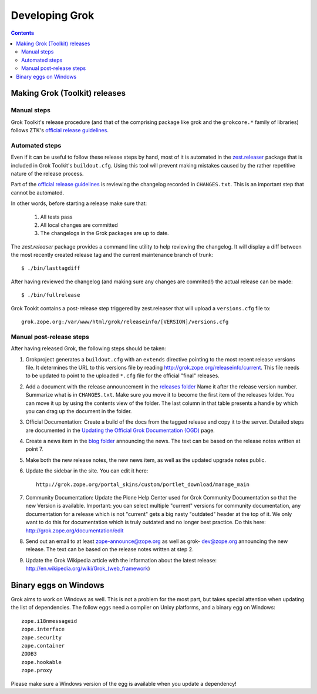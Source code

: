 ===============
Developing Grok
===============

.. contents::

Making Grok (Toolkit) releases
------------------------------

Manual steps
~~~~~~~~~~~~

Grok Toolkit's release procedure (and that of the comprising package like grok
and the ``grokcore.*`` family of libraries) follows ZTK's `official release
guidelines`_.

.. _`official release guidelines`: http://docs.zope.org/zopetoolkit/process/releasing-software.html

Automated steps
~~~~~~~~~~~~~~~

Even if it can be useful to follow these release steps by hand, most of it is
automated in the `zest.releaser`_ package that is included in Grok Toolkit's
``buildout.cfg``. Using this tool will prevent making mistakes caused by the
rather repetitive nature of the release process.

.. _`zest.releaser`: http://pypi.python.org/pypi/zest.releaser

Part of the `official release guidelines`_ is reviewing the changelog recorded
in ``CHANGES.txt``. This is an important step that cannot be automated.

In other words, before starting a release make sure that:

  1) All tests pass
  2) All local changes are committed
  3) The changelogs in the Grok packages are up to date.

The `zest.releaser` package provides a command line utility to help reviewing
the changelog. It will display a diff between the most recently created
release tag and the current maintenance branch of trunk::

  $ ./bin/lasttagdiff

After having reviewed the changelog (and making sure any changes are commited!)
the actual release can be made::

  $ ./bin/fullrelease

Grok Tookit contains a post-release step triggered by zest.releaser that will
upload a ``versions.cfg`` file to::

   grok.zope.org:/var/www/html/grok/releaseinfo/[VERSION]/versions.cfg

Manual post-release steps
~~~~~~~~~~~~~~~~~~~~~~~~~

After having released Grok, the following steps should be taken:

1. Grokproject generates a ``buildout.cfg`` with an ``extends`` directive
   pointing to the most recent release versions file. It determines the URL
   to this versions file by reading http://grok.zope.org/releaseinfo/current.
   This file needs to be updated to point to the uploaded ``*.cfg`` file for
   the official "final" releases.

2. Add a document with the release announcement in the `releases folder`_
   Name it after the release version number. Summarize what is in
   ``CHANGES.txt``. Make sure you move it to become the first item of the
   releases folder. You can move it up by using the contents view of the
   folder. The last column in that table presents a handle by which you can
   drag up the document in the folder.

   .. _`releases folder`: http://grok.zope.org/project/releases/

3. Official Documentation: Create a build of the docs from the tagged
   release and copy it to the server. Detailed steps are documented in the
   `Updating the Official Grok Documentation (OGD)`_ page.

4. Create a news item in the `blog folder`_ announcing the news. The text
   can be based on the release notes written at point 7.

   .. _`blog folder`: http://grok.zope.org/blog/

5. Make both the new release notes, the new news item, as well as the
   updated upgrade notes public.

6. Update the sidebar in the site. You can edit it here::

     http://grok.zope.org/portal_skins/custom/portlet_download/manage_main

7. Community Documentation: Update the Plone Help Center used for Grok
   Community Documentation so that the new Version is available. Important: you
   can select multiple "current" versions for community documentation, any
   documentation for a release which is not "current" gets a big nasty
   "outdated" header at the top of it. We only want to do this for
   documentation which is truly outdated and no longer best practice. Do this
   here: http://grok.zope.org/documentation/edit

8. Send out an email to at least zope-announce@zope.org as well as grok-
   dev@zope.org announcing the new release. The text can be based on the
   release notes written at step 2.

9. Update the Grok Wikipedia article with the information about the latest
   release: http://en.wikipedia.org/wiki/Grok_(web_framework)

.. _`Updating the Official Grok Documentation (OGD)`: http://grok.zope.org/project/meta/updating-the-official-grok-documentation-ogd

Binary eggs on Windows
----------------------

Grok aims to work on Windows as well. This is not a problem for the most part,
but takes special attention when updating the list of dependencies. The follow
eggs need a compiler on Unixy platforms, and a binary egg on Windows::

  zope.i18nmessageid
  zope.interface
  zope.security
  zope.container
  ZODB3
  zope.hookable
  zope.proxy

Please make sure a Windows version of the egg is available when you update a
dependency!
